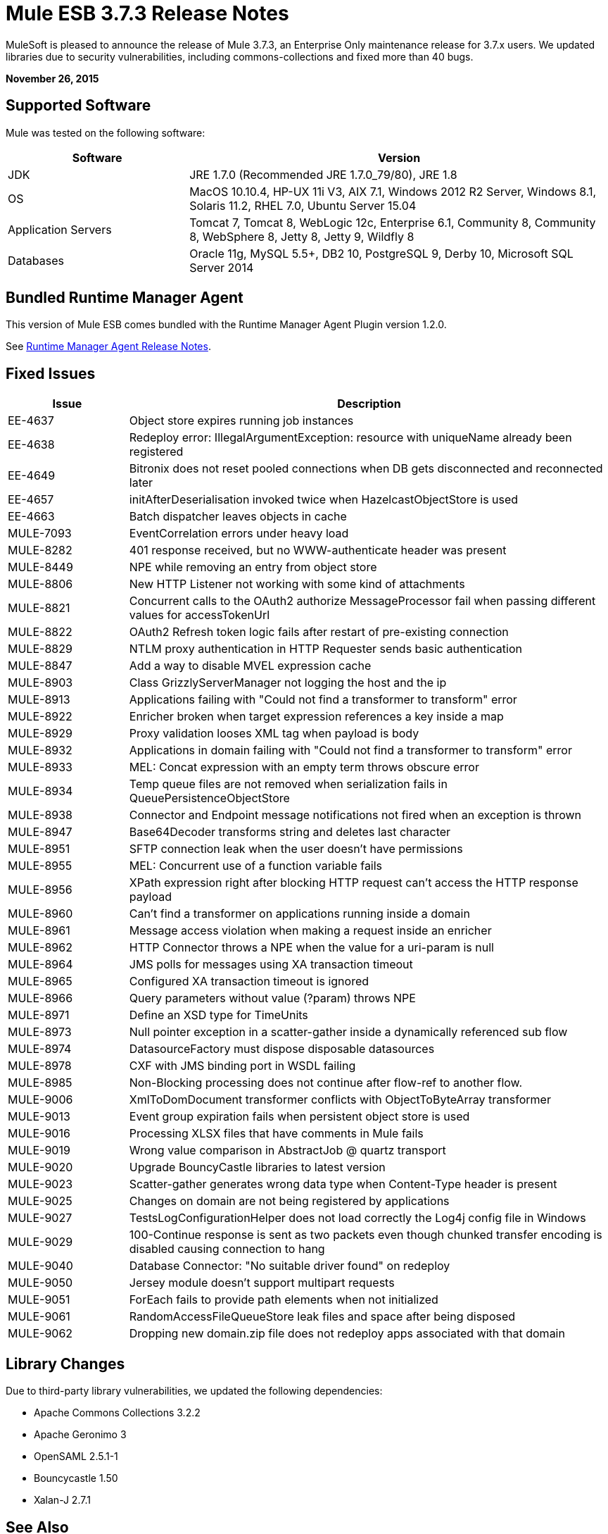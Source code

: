 = Mule ESB 3.7.3 Release Notes
:keywords: mule, 3.7.3, release notes

MuleSoft is pleased to announce the release of Mule 3.7.3, an Enterprise Only maintenance release for 3.7.x users. We updated libraries due to security vulnerabilities, including commons-collections and fixed more than 40 bugs.

*November 26, 2015*

== Supported Software

Mule was tested on the following software:

[%header,cols="30a,70a"]
|===
|Software|Version
|JDK |JRE 1.7.0 (Recommended JRE 1.7.0_79/80), JRE 1.8
|OS |MacOS 10.10.4, HP-UX 11i V3, AIX 7.1, Windows 2012 R2 Server, Windows 8.1, Solaris 11.2, RHEL 7.0, Ubuntu Server 15.04
|Application Servers |Tomcat 7, Tomcat 8, WebLogic 12c, Enterprise 6.1, Community 8, Community 8, WebSphere 8, Jetty 8, Jetty 9, Wildfly 8
|Databases |Oracle 11g, MySQL 5.5+, DB2 10, PostgreSQL 9, Derby 10, Microsoft SQL Server 2014
|===


== Bundled Runtime Manager Agent

This version of Mule ESB comes bundled with the Runtime Manager Agent Plugin version 1.2.0.

See link:/release-notes/runtime-manager-agent-release-notes[Runtime Manager Agent Release Notes].

== Fixed Issues

[%header,cols="20a,80a"]
|===
|Issue |Description
|EE-4637 |Object store expires running job instances
|EE-4638 |Redeploy error: IllegalArgumentException: resource with uniqueName already been registered
|EE-4649 |Bitronix does not reset pooled connections when DB gets disconnected and reconnected later
|EE-4657 |initAfterDeserialisation invoked twice when HazelcastObjectStore is used
|EE-4663 |Batch dispatcher leaves objects in cache
|MULE-7093 |EventCorrelation errors under heavy load
|MULE-8282 |401 response received, but no WWW-authenticate header was present
|MULE-8449 |NPE while removing an entry from object store
|MULE-8806 |New HTTP Listener not working with some kind of attachments
|MULE-8821 |Concurrent calls to the OAuth2 authorize MessageProcessor fail when passing different values for accessTokenUrl
|MULE-8822 |OAuth2 Refresh token logic fails after restart of pre-existing connection
|MULE-8829 |NTLM proxy authentication in HTTP Requester sends basic authentication
|MULE-8847 |Add a way to disable MVEL expression cache
|MULE-8903 |Class GrizzlyServerManager not logging the host and the ip
|MULE-8913 |Applications failing with "Could not find a transformer to transform" error
|MULE-8922 |Enricher broken when target expression references a key inside a map
|MULE-8929 |Proxy validation looses XML tag when payload is body
|MULE-8932 |Applications in domain failing with "Could not find a transformer to transform" error
|MULE-8933 |MEL: Concat expression with an empty term throws obscure error
|MULE-8934 |Temp queue files are not removed when serialization fails in QueuePersistenceObjectStore
|MULE-8938 |Connector and Endpoint message notifications not fired when an exception is thrown
|MULE-8947 |Base64Decoder transforms string and deletes last character
|MULE-8951 |SFTP connection leak when the user doesn't have permissions
|MULE-8955 |MEL: Concurrent use of a function variable fails
|MULE-8956 |XPath expression right after blocking HTTP request can't access the HTTP response payload
|MULE-8960 |Can't find a transformer on applications running inside a domain
|MULE-8961 |Message access violation when making a request inside an enricher
|MULE-8962 |HTTP Connector throws a NPE when the value for a uri-param is null
|MULE-8964 |JMS polls for messages using XA transaction timeout
|MULE-8965 |Configured XA transaction timeout is ignored
|MULE-8966 |Query parameters without value (?param) throws NPE
|MULE-8971 |Define an XSD type for TimeUnits
|MULE-8973 |Null pointer exception in a scatter-gather inside a dynamically referenced sub flow
|MULE-8974 |DatasourceFactory must dispose disposable datasources
|MULE-8978 |CXF with JMS binding port in WSDL failing
|MULE-8985 |Non-Blocking processing does not continue after flow-ref to another flow.
|MULE-9006 |XmlToDomDocument transformer conflicts with ObjectToByteArray transformer
|MULE-9013 |Event group expiration fails when persistent object store is used
|MULE-9016 |Processing XLSX files that have comments in Mule fails
|MULE-9019 |Wrong value comparison in AbstractJob @ quartz transport
|MULE-9020 |Upgrade BouncyCastle libraries to latest version
|MULE-9023 |Scatter-gather generates wrong data type when Content-Type header is present
|MULE-9025 |Changes on domain are not being registered by applications
|MULE-9027 |TestsLogConfigurationHelper does not load correctly the Log4j config file in Windows
|MULE-9029 |100-Continue response is sent as two packets even though chunked transfer encoding is disabled causing connection to hang
|MULE-9040 |Database Connector: "No suitable driver found" on redeploy
|MULE-9050 |Jersey module doesn't support multipart requests
|MULE-9051 |ForEach fails to provide path elements when not initialized
|MULE-9061 |RandomAccessFileQueueStore leak files and space after being disposed
|MULE-9062 |Dropping new domain.zip file does not redeploy apps associated with that domain
|===

== Library Changes

Due to third-party library vulnerabilities, we updated the following dependencies:

* Apache Commons Collections 3.2.2
* Apache Geronimo 3
* OpenSAML 2.5.1-1
* Bouncycastle 1.50
* Xalan-J 2.7.1

== See Also

* link:https://developer.mulesoft.com/anypoint-platform[Mule Community Edition]
* link:https://www.mulesoft.com/platform/studio[Anypoint Studio]

* link:https://www.mulesoft.com/support-and-services/mule-esb-support-license-subscription[MuleSoft Support]
* mailto:support@mulesoft.com[Contact MuleSoft]
